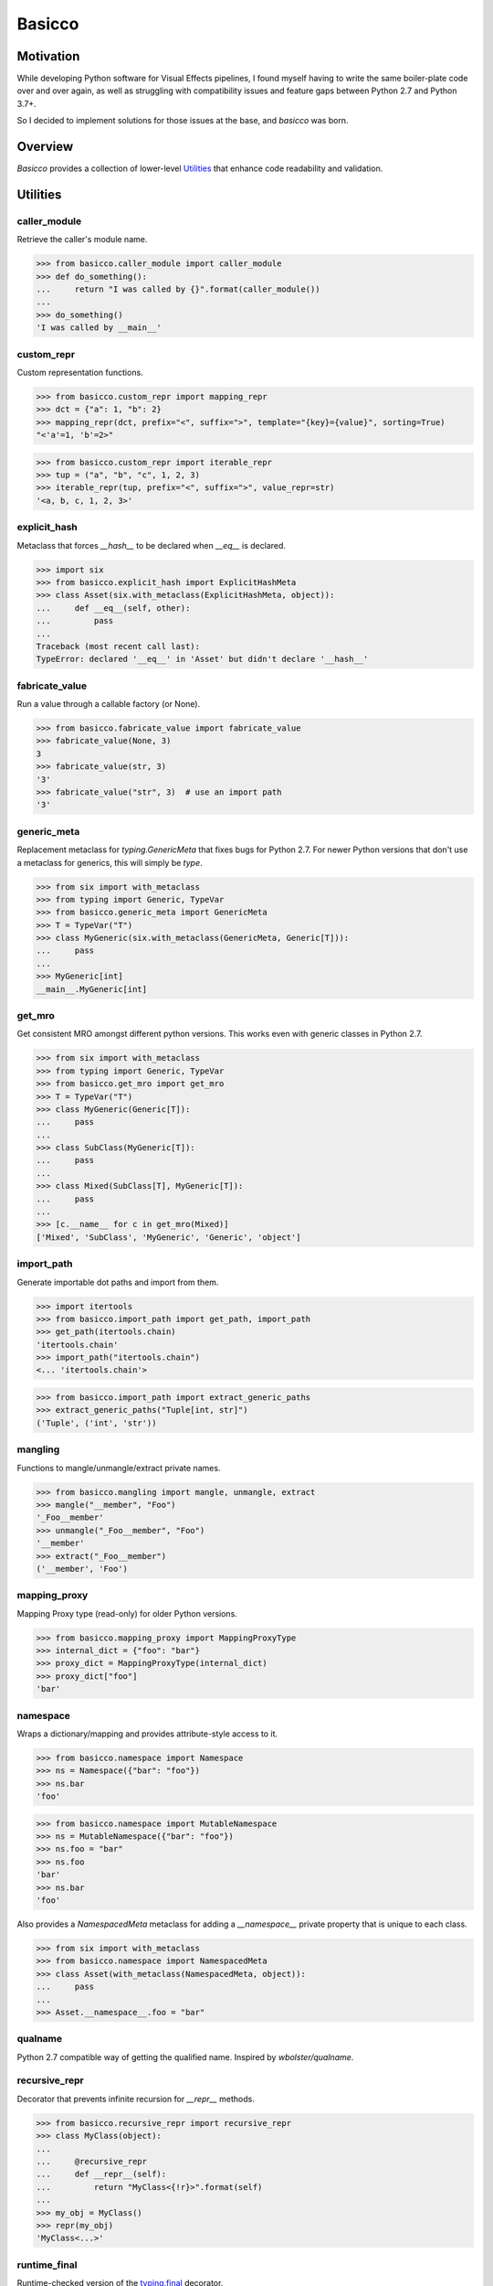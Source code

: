 Basicco
=======
.. image:: https://github.com/brunonicko/basicco/workflows/MyPy/badge.svg
   :target: https://github.com/brunonicko/basicco/actions?query=workflow%3AMyPy

.. image:: https://github.com/brunonicko/basicco/workflows/Lint/badge.svg
   :target: https://github.com/brunonicko/basicco/actions?query=workflow%3ALint

.. image:: https://github.com/brunonicko/basicco/workflows/Tests/badge.svg
   :target: https://github.com/brunonicko/basicco/actions?query=workflow%3ATests

.. image:: https://readthedocs.org/projects/basicco/badge/?version=stable
   :target: https://basicco.readthedocs.io/en/stable/

.. image:: https://img.shields.io/github/license/brunonicko/basicco?color=light-green
   :target: https://github.com/brunonicko/basicco/blob/master/LICENSE

.. image:: https://static.pepy.tech/personalized-badge/basicco?period=total&units=international_system&left_color=grey&right_color=brightgreen&left_text=Downloads
   :target: https://pepy.tech/project/basicco

.. image:: https://img.shields.io/pypi/pyversions/basicco?color=light-green&style=flat
   :target: https://pypi.org/project/basicco/

Motivation
----------
While developing Python software for Visual Effects pipelines, I found myself having to write the same boiler-plate
code over and over again, as well as struggling with compatibility issues and feature gaps between Python 2.7 and
Python 3.7+.

So I decided to implement solutions for those issues at the base, and `basicco` was born.

Overview
--------
`Basicco` provides a collection of lower-level `Utilities`_ that enhance code readability and validation.

Utilities
---------

caller_module
^^^^^^^^^^^^^
Retrieve the caller's module name.

.. code:: python

    >>> from basicco.caller_module import caller_module
    >>> def do_something():
    ...     return "I was called by {}".format(caller_module())
    ...
    >>> do_something()
    'I was called by __main__'

custom_repr
^^^^^^^^^^^
Custom representation functions.

.. code:: python

    >>> from basicco.custom_repr import mapping_repr
    >>> dct = {"a": 1, "b": 2}
    >>> mapping_repr(dct, prefix="<", suffix=">", template="{key}={value}", sorting=True)
    "<'a'=1, 'b'=2>"

.. code:: python

    >>> from basicco.custom_repr import iterable_repr
    >>> tup = ("a", "b", "c", 1, 2, 3)
    >>> iterable_repr(tup, prefix="<", suffix=">", value_repr=str)
    '<a, b, c, 1, 2, 3>'

explicit_hash
^^^^^^^^^^^^^
Metaclass that forces `__hash__` to be declared when `__eq__` is declared.

.. code:: python

    >>> import six
    >>> from basicco.explicit_hash import ExplicitHashMeta
    >>> class Asset(six.with_metaclass(ExplicitHashMeta, object)):
    ...     def __eq__(self, other):
    ...         pass
    ...
    Traceback (most recent call last):
    TypeError: declared '__eq__' in 'Asset' but didn't declare '__hash__'

fabricate_value
^^^^^^^^^^^^^^^
Run a value through a callable factory (or None).

.. code:: python

    >>> from basicco.fabricate_value import fabricate_value
    >>> fabricate_value(None, 3)
    3
    >>> fabricate_value(str, 3)
    '3'
    >>> fabricate_value("str", 3)  # use an import path
    '3'

generic_meta
^^^^^^^^^^^^
Replacement metaclass for `typing.GenericMeta` that fixes bugs for Python 2.7.
For newer Python versions that don't use a metaclass for generics, this will simply be `type`.

.. code:: python

    >>> from six import with_metaclass
    >>> from typing import Generic, TypeVar
    >>> from basicco.generic_meta import GenericMeta
    >>> T = TypeVar("T")
    >>> class MyGeneric(six.with_metaclass(GenericMeta, Generic[T])):
    ...     pass
    ...
    >>> MyGeneric[int]
    __main__.MyGeneric[int]

get_mro
^^^^^^^
Get consistent MRO amongst different python versions. This works even with generic classes in Python 2.7.

.. code:: python

    >>> from six import with_metaclass
    >>> from typing import Generic, TypeVar
    >>> from basicco.get_mro import get_mro
    >>> T = TypeVar("T")
    >>> class MyGeneric(Generic[T]):
    ...     pass
    ...
    >>> class SubClass(MyGeneric[T]):
    ...     pass
    ...
    >>> class Mixed(SubClass[T], MyGeneric[T]):
    ...     pass
    ...
    >>> [c.__name__ for c in get_mro(Mixed)]
    ['Mixed', 'SubClass', 'MyGeneric', 'Generic', 'object']

import_path
^^^^^^^^^^^
Generate importable dot paths and import from them.

.. code:: python

    >>> import itertools
    >>> from basicco.import_path import get_path, import_path
    >>> get_path(itertools.chain)
    'itertools.chain'
    >>> import_path("itertools.chain")
    <... 'itertools.chain'>

.. code:: python

    >>> from basicco.import_path import extract_generic_paths
    >>> extract_generic_paths("Tuple[int, str]")
    ('Tuple', ('int', 'str'))

mangling
^^^^^^^^
Functions to mangle/unmangle/extract private names.

.. code:: python

    >>> from basicco.mangling import mangle, unmangle, extract
    >>> mangle("__member", "Foo")
    '_Foo__member'
    >>> unmangle("_Foo__member", "Foo")
    '__member'
    >>> extract("_Foo__member")
    ('__member', 'Foo')

mapping_proxy
^^^^^^^^^^^^^
Mapping Proxy type (read-only) for older Python versions.

.. code:: python

    >>> from basicco.mapping_proxy import MappingProxyType
    >>> internal_dict = {"foo": "bar"}
    >>> proxy_dict = MappingProxyType(internal_dict)
    >>> proxy_dict["foo"]
    'bar'

namespace
^^^^^^^^^
Wraps a dictionary/mapping and provides attribute-style access to it.

.. code:: python

    >>> from basicco.namespace import Namespace
    >>> ns = Namespace({"bar": "foo"})
    >>> ns.bar
    'foo'

.. code:: python

    >>> from basicco.namespace import MutableNamespace
    >>> ns = MutableNamespace({"bar": "foo"})
    >>> ns.foo = "bar"
    >>> ns.foo
    'bar'
    >>> ns.bar
    'foo'

Also provides a `NamespacedMeta` metaclass for adding a `__namespace__` private property that is unique to each class.

.. code:: python

    >>> from six import with_metaclass
    >>> from basicco.namespace import NamespacedMeta
    >>> class Asset(with_metaclass(NamespacedMeta, object)):
    ...     pass
    ...
    >>> Asset.__namespace__.foo = "bar"

qualname
^^^^^^^^
Python 2.7 compatible way of getting the qualified name. Inspired by `wbolster/qualname`.

recursive_repr
^^^^^^^^^^^^^^
Decorator that prevents infinite recursion for `__repr__` methods.

.. code:: python

    >>> from basicco.recursive_repr import recursive_repr
    >>> class MyClass(object):
    ...
    ...     @recursive_repr
    ...     def __repr__(self):
    ...         return "MyClass<{!r}>".format(self)
    ...
    >>> my_obj = MyClass()
    >>> repr(my_obj)
    'MyClass<...>'

runtime_final
^^^^^^^^^^^^^
Runtime-checked version of the `typing.final <https://docs.python.org/3/library/typing.html#typing.final>`_ decorator.

Can be used on methods, properties, classmethods, staticmethods, and classes that have `FinalizedMeta` as a metaclass.
It is also recognized by static type checkers and prevents subclassing and/or member overriding during runtime:

.. code:: python

    >>> import six
    >>> from basicco.runtime_final import FinalizedMeta, final
    >>> @final
    ... class Asset(six.with_metaclass(FinalizedMeta, object)):
    ...     pass
    ...
    >>> class SubAsset(Asset):
    ...     pass
    ...
    Traceback (most recent call last):
    TypeError: can't subclass final class 'Asset'

.. code:: python

    >>> import six
    >>> from basicco.runtime_final import FinalizedMeta, final
    >>> class Asset(six.with_metaclass(FinalizedMeta, object)):
    ...     @final
    ...     def method(self):
    ...         pass
    ...
    >>> class SubAsset(Asset):
    ...     def method(self):
    ...         pass
    Traceback (most recent call last):
    TypeError: can't override final member 'method'

.. code:: python

    >>> import six
    >>> from basicco.runtime_final import FinalizedMeta, final
    >>> class Asset(six.with_metaclass(FinalizedMeta, object)):
    ...     @property
    ...     @final
    ...     def prop(self):
    ...         pass
    ...
    >>> class SubAsset(Asset):
    ...     @property
    ...     def prop(self):
    ...         pass
    Traceback (most recent call last):
    TypeError: can't override final member 'prop'

scrape_class
^^^^^^^^^^^^
Scrape a class and get a dictionary with filtered named members.
This will respect the MRO (supports multiple inheritance).

.. code:: python

    >>> from basicco.scrape_class import scrape_class
    >>> class Field(object):
    ...     pass
    ...
    >>> class Asset(object):
    ...     name = Field()
    ...     version = Field()
    ...
    >>> class SubAsset(Asset):
    ...     sub_name = Field()
    ...
    >>> def field_filter(base, member_name, member):
    ...     return isinstance(member, Field)
    >>> sorted(scrape_class(SubAsset, field_filter))
    ['name', 'sub_name', 'version']

state
^^^^^
Get/update the state of an object, slotted or not (works even in Python 2.7).

.. code:: python

    >>> from basicco.state import get_state
    >>> class Slotted(object):
    ...     __slots__ = ("foo", "bar")
    ...     def __init__(self, foo, bar):
    ...         self.foo = foo
    ...         self.bar = bar
    ...
    >>> slotted = Slotted("a", "b")
    >>> sorted(get_state(slotted).items())
    [('bar', 'b'), ('foo', 'a')]

type_checking
^^^^^^^^^^^^^
Runtime type checking with support for import paths and type hints.

.. code:: python

    >>> from typing import Mapping
    >>> from itertools import chain
    >>> from basicco.type_checking import is_instance
    >>> class SubChain(chain):
    ...     pass
    ...
    >>> is_instance(3, int)
    True
    >>> is_instance(3, (chain, int))
    True
    >>> is_instance(3, ())
    False
    >>> is_instance(SubChain(), "itertools.chain")
    True
    >>> is_instance(chain(), "itertools.chain", subtypes=False)
    True
    >>> is_instance(SubChain(), "itertools.chain", subtypes=False)
    False
    >>> is_instance({"a": 1, "b": 2}, Mapping[str, int])
    True

unique_iterator
^^^^^^^^^^^^^^^
Iterator that yields unique values.

.. code:: python

    >>> from basicco.unique_iterator import unique_iterator
    >>> list(unique_iterator([1, 2, 3, 3, 4, 4, 5]))
    [1, 2, 3, 4, 5]

weak_reference
^^^^^^^^^^^^^^
Weak Reference-like object that supports pickling.